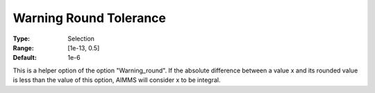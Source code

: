 

.. _Options_Compilation_-_Warning_Round_Tolerance:


Warning Round Tolerance
=======================



:Type:	Selection	
:Range:	[1e-13, 0.5]	
:Default:	1e-6



This is a helper option of the option "Warning_round". If the absolute difference between a value x and its rounded value is less than the value of this option, AIMMS will consider x to be integral.





 


